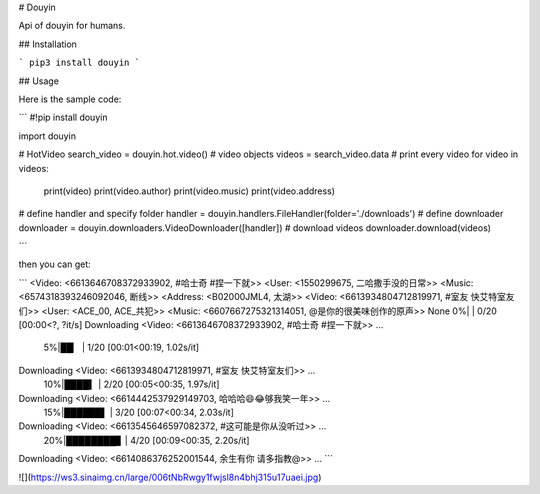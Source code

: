 
# Douyin

Api of douyin for humans.

## Installation

```
pip3 install douyin
```

## Usage

Here is the sample code:

```
#!pip install douyin

import douyin

# HotVideo
search_video = douyin.hot.video()
# video objects
videos = search_video.data
# print every video
for video in videos:
    print(video)
    print(video.author)
    print(video.music)
    print(video.address)

# define handler and specify folder
handler = douyin.handlers.FileHandler(folder='./downloads')
# define downloader
downloader = douyin.downloaders.VideoDownloader([handler])
# download videos
downloader.download(videos)

```

then you can get:

```
<Video: <6613646708372933902, #哈士奇 #捏一下就>>
<User: <1550299675, 二哈撒手没的日常>>
<Music: <6574318393246092046, 断线>>
<Address: <B02000JML4, 太湖>>
<Video: <6613934804712819971, #室友 快艾特室友们>>
<User: <ACE_00, ACE_共犯>>
<Music: <6607667275321314051, @是你的很美味创作的原声>>
None
0%|                                                    | 0/20 [00:00<?, ?it/s]
Downloading <Video: <6613646708372933902, #哈士奇 #捏一下就>> ...
  5%|██▏                                         | 1/20 [00:01<00:19,  1.02s/it]
Downloading <Video: <6613934804712819971, #室友 快艾特室友们>> ...
 10%|████▍                                       | 2/20 [00:05<00:35,  1.97s/it]
Downloading <Video: <6614442537929149703, 哈哈哈😄😂够我笑一年>> ...
 15%|██████▌                                     | 3/20 [00:07<00:34,  2.03s/it]
Downloading <Video: <6613545646597082372, #这可能是你从没听过>> ...
 20%|████████▊                                   | 4/20 [00:09<00:35,  2.20s/it]
Downloading <Video: <6614086376252001544, 余生有你 请多指教@>> ...
```

![](https://ws3.sinaimg.cn/large/006tNbRwgy1fwjsl8n4bhj315u17uaei.jpg)

